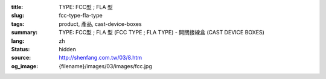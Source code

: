 :title: TYPE: FCC型 ; FLA 型
:slug: fcc-type-fla-type
:tags: product, 產品, cast-device-boxes
:summary: TYPE: FCC型 ; FLA 型 (FCC TYPE ; FLA TYPE) - 開關接線盒 (CAST DEVICE BOXES)
:lang: zh
:status: hidden
:source: http://shenfang.com.tw/03/8.htm
:og_image: {filename}/images/03/images/fcc.jpg
